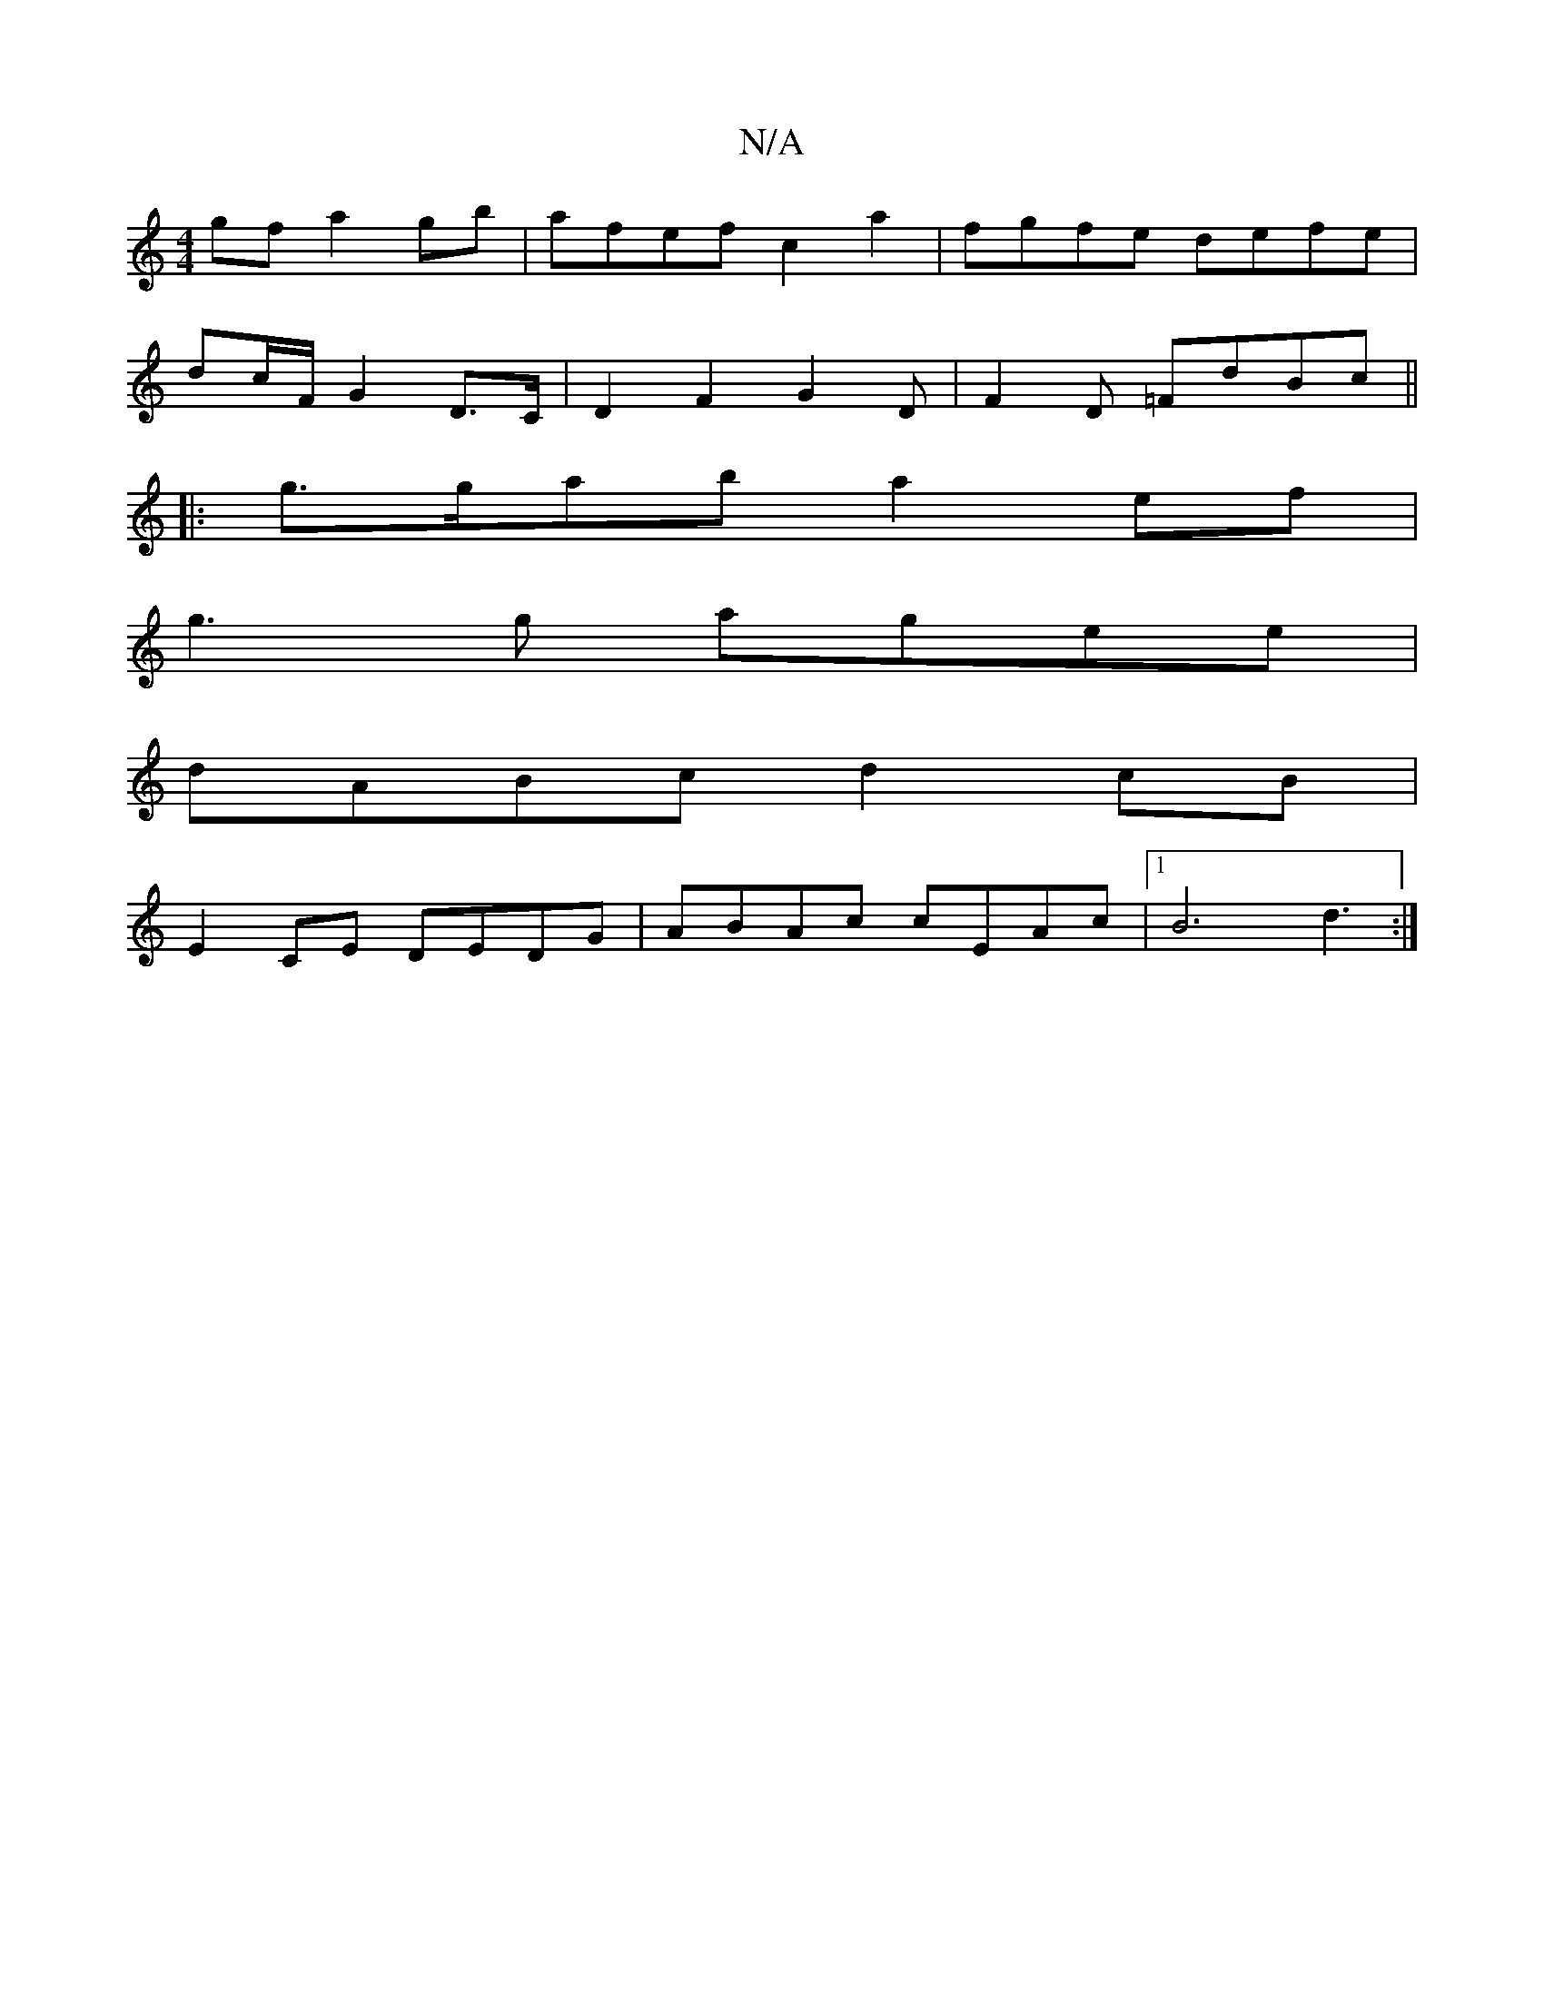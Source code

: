 X:1
T:N/A
M:4/4
R:N/A
K:Cmajor
 gf a2gb|afef c2a2|fgfe defe|
dc/F/ 1 G2 D>C | D2 F2 G2 D | F2D =FdBc ||
|:g>gab a2 ef|
g3 g agee|
dABc d2cB|
E2CE DEDG|ABAc cEAc|1 B6 d3:|

A2G2 Gege|BAAB cAAB|cGGG AGED|D2 GA defg|a2ba ggec|dBBc d<c